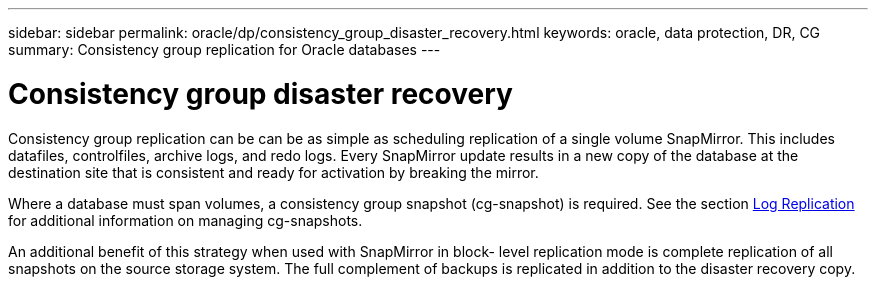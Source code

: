 ---
sidebar: sidebar
permalink: oracle/dp/consistency_group_disaster_recovery.html
keywords: oracle, data protection, DR, CG
summary: Consistency group replication for Oracle databases
---

= Consistency group disaster recovery
:hardbreaks:
:nofooter:
:icons: font
:linkattrs:
:imagesdir: ./../media/

[.lead]
Consistency group replication can be can be as simple as scheduling replication of a single volume SnapMirror. This includes datafiles, controlfiles, archive logs, and redo logs. Every SnapMirror update results in a new copy of the database at the destination site that is consistent and ready for activation by breaking the mirror.

Where a database must span volumes, a consistency group snapshot (cg-snapshot) is required. See the section link:planning.html#log-replication[Log Replication] for additional information on managing cg-snapshots.

An additional benefit of this strategy when used with SnapMirror in block- level replication mode is complete replication of all snapshots on the source storage system. The full complement of backups is replicated in addition to the disaster recovery copy.
